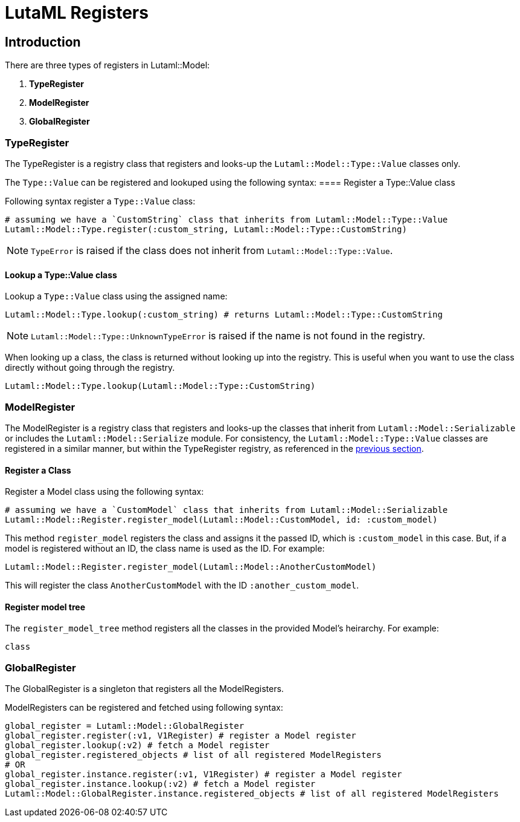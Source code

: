= LutaML Registers

== Introduction

There are three types of registers in Lutaml::Model:

1. *TypeRegister*
2. *ModelRegister*
3. *GlobalRegister*

=== TypeRegister

The TypeRegister is a registry class that registers and looks-up the `Lutaml::Model::Type::Value` classes only.

The `Type::Value` can be registered and lookuped using the following syntax:
==== Register a Type::Value class

Following syntax register a `Type::Value` class:
```ruby
# assuming we have a `CustomString` class that inherits from Lutaml::Model::Type::Value
Lutaml::Model::Type.register(:custom_string, Lutaml::Model::Type::CustomString)
```
NOTE: `TypeError` is raised if the class does not inherit from `Lutaml::Model::Type::Value`.

==== Lookup a *Type::Value* class
Lookup a `Type::Value` class using the assigned name:
```ruby
Lutaml::Model::Type.lookup(:custom_string) # returns Lutaml::Model::Type::CustomString
```

NOTE: `Lutaml::Model::Type::UnknownTypeError` is raised if the name is not found in the registry.

When looking up a class, the class is returned without looking up into the registry.
This is useful when you want to use the class directly without going through the registry.
```ruby
Lutaml::Model::Type.lookup(Lutaml::Model::Type::CustomString)
```

=== ModelRegister

The ModelRegister is a registry class that registers and looks-up the classes that inherit from `Lutaml::Model::Serializable` or includes the `Lutaml::Model::Serialize` module. For consistency, the `Lutaml::Model::Type::Value` classes are registered in a similar manner, but within the TypeRegister registry, as referenced in the <<TypeRegister,previous section>>.

==== Register a Class

Register a Model class using the following syntax:
```ruby
# assuming we have a `CustomModel` class that inherits from Lutaml::Model::Serializable
Lutaml::Model::Register.register_model(Lutaml::Model::CustomModel, id: :custom_model)
```
This method `register_model` registers the class and assigns it the passed ID, which is `:custom_model` in this case. But, if a model is registered without an ID, the class name is used as the ID. For example:
```ruby
Lutaml::Model::Register.register_model(Lutaml::Model::AnotherCustomModel)
```
This will register the class `AnotherCustomModel` with the ID `:another_custom_model`.

==== Register model tree

The `register_model_tree` method registers all the classes in the provided Model's heirarchy. For example:
```ruby
class 
```


=== GlobalRegister
The GlobalRegister is a singleton that registers all the ModelRegisters.

ModelRegisters can be registered and fetched using following syntax:

```ruby
global_register = Lutaml::Model::GlobalRegister
global_register.register(:v1, V1Register) # register a Model register
global_register.lookup(:v2) # fetch a Model register
global_register.registered_objects # list of all registered ModelRegisters
# OR
global_register.instance.register(:v1, V1Register) # register a Model register
global_register.instance.lookup(:v2) # fetch a Model register
Lutaml::Model::GlobalRegister.instance.registered_objects # list of all registered ModelRegisters
```
